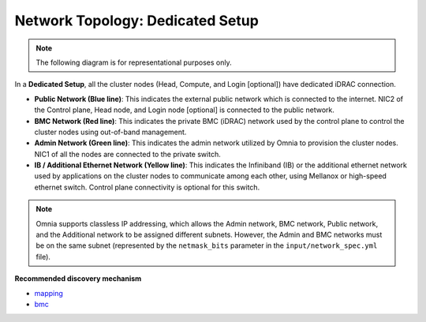 Network Topology: Dedicated Setup
====================================

.. note:: The following diagram is for representational purposes only.

.. image:: ../../images/Dedicated_NT.png

In a **Dedicated Setup**, all the cluster nodes (Head, Compute, and Login [optional]) have dedicated iDRAC connection.

* **Public Network (Blue line)**: This indicates the external public network which is connected to the internet. NIC2 of the Control plane, Head node, and Login node [optional] is connected to the public network.

* **BMC Network (Red line)**: This indicates the private BMC (iDRAC) network used by the control plane to control the cluster nodes using out-of-band management.

* **Admin Network (Green line)**: This indicates the admin network utilized by Omnia to provision the cluster nodes. NIC1 of all the nodes are connected to the private switch.

* **IB / Additional Ethernet Network (Yellow line)**: This indicates the Infiniband (IB) or the additional ethernet network used by applications on the cluster nodes to communicate among each other, using Mellanox or high-speed ethernet switch. Control plane connectivity is optional for this switch.

.. note:: Omnia supports classless IP addressing, which allows the Admin network, BMC network, Public network, and the Additional network to be assigned different subnets. However, the Admin and BMC networks must be on the same subnet (represented by the ``netmask_bits`` parameter in the ``input/network_spec.yml`` file).

**Recommended discovery mechanism**

* `mapping <../../OmniaInstallGuide/Ubuntu/Provision/DiscoveryMechanisms/mappingfile.html>`_
* `bmc <../../OmniaInstallGuide/Ubuntu/Provision/DiscoveryMechanisms/bmc.html>`_

